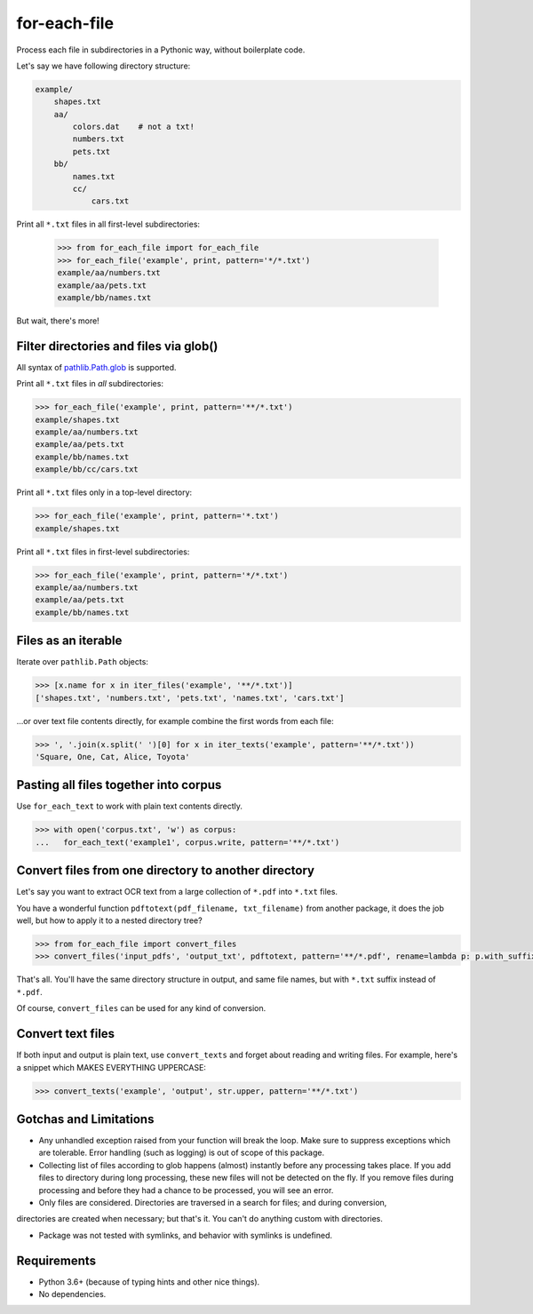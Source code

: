 =============
for-each-file
=============


.. image:: https://img.shields.io/pypi/v/for_each_file.svg
        :target: https://pypi.python.org/pypi/for_each_file

.. image:: https://img.shields.io/travis/alexanderlukanin13/for_each_file.svg
        :target: https://travis-ci.com/alexanderlukanin13/for_each_file

Process each file in subdirectories in a Pythonic way, without boilerplate code.

Let's say we have following directory structure:

.. code-block:: text

    example/
        shapes.txt
        aa/
            colors.dat    # not a txt!
            numbers.txt
            pets.txt
        bb/
            names.txt
            cc/
                cars.txt

Print all ``*.txt`` files in all first-level subdirectories:

    >>> from for_each_file import for_each_file
    >>> for_each_file('example', print, pattern='*/*.txt')
    example/aa/numbers.txt
    example/aa/pets.txt
    example/bb/names.txt

But wait, there's more!

Filter directories and files via glob()
---------------------------------------

All syntax of `pathlib.Path.glob <https://docs.python.org/3/library/pathlib.html#pathlib.Path.glob>`_ is supported.

Print all ``*.txt`` files in *all* subdirectories:

.. code-block:: python

    >>> for_each_file('example', print, pattern='**/*.txt')
    example/shapes.txt
    example/aa/numbers.txt
    example/aa/pets.txt
    example/bb/names.txt
    example/bb/cc/cars.txt

Print all ``*.txt`` files only in a top-level directory:

.. code-block:: python

    >>> for_each_file('example', print, pattern='*.txt')
    example/shapes.txt

Print all ``*.txt`` files in first-level subdirectories:

.. code-block:: python

    >>> for_each_file('example', print, pattern='*/*.txt')
    example/aa/numbers.txt
    example/aa/pets.txt
    example/bb/names.txt

Files as an iterable
--------------------

Iterate over ``pathlib.Path`` objects:

.. code-block:: python

    >>> [x.name for x in iter_files('example', '**/*.txt')]
    ['shapes.txt', 'numbers.txt', 'pets.txt', 'names.txt', 'cars.txt']

...or over text file contents directly, for example combine the first words from each file:

.. code-block:: python

    >>> ', '.join(x.split(' ')[0] for x in iter_texts('example', pattern='**/*.txt'))
    'Square, One, Cat, Alice, Toyota'

Pasting all files together into corpus
--------------------------------------

Use ``for_each_text`` to work with plain text contents directly.

.. code-block:: python

    >>> with open('corpus.txt', 'w') as corpus:
    ...   for_each_text('example1', corpus.write, pattern='**/*.txt')

Convert files from one directory to another directory
-----------------------------------------------------

Let's say you want to extract OCR text from a large collection of ``*.pdf`` into ``*.txt`` files.

You have a wonderful function ``pdftotext(pdf_filename, txt_filename)`` from another package,
it does the job well, but how to apply it to a nested directory tree?

.. code-block:: python

    >>> from for_each_file import convert_files
    >>> convert_files('input_pdfs', 'output_txt', pdftotext, pattern='**/*.pdf', rename=lambda p: p.with_suffix('.txt'))

That's all. You'll have the same directory structure in output, and same file names, but with ``*.txt`` suffix instead of ``*.pdf``.

Of course, ``convert_files`` can be used for any kind of conversion.

Convert text files
------------------

If both input and output is plain text, use ``convert_texts`` and forget about reading and writing files.
For example, here's a snippet which MAKES EVERYTHING UPPERCASE:

.. code-block:: python

    >>> convert_texts('example', 'output', str.upper, pattern='**/*.txt')


Gotchas and Limitations
-----------------------

* Any unhandled exception raised from your function will break the loop.
  Make sure to suppress exceptions which are tolerable.
  Error handling (such as logging) is out of scope of this package.

* Collecting list of files according to glob happens (almost) instantly before any processing takes place.
  If you add files to directory during long processing, these new files will not be detected on the fly.
  If you remove files during processing and before they had a chance to be processed, you will see an error.

* Only files are considered. Directories are traversed in a search for files; and during conversion,
directories are created when necessary; but that's it. You can't do anything custom with directories.

* Package was not tested with symlinks, and behavior with symlinks is undefined.

Requirements
------------

* Python 3.6+ (because of typing hints and other nice things).

* No dependencies.
